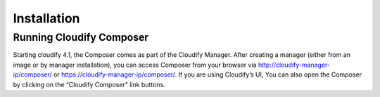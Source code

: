 Installation
%%%%%%%%%%%%

Running Cloudify Composer
=========================

Starting cloudify 4.1, the Composer comes as part of the Cloudify
Manager. After creating a manager (either from an image or by manager
installation), you can access Composer from your browser via
http://cloudify-manager-ip/composer/ or
https://cloudify-manager-ip/composer/. If you are using Cloudify’s UI,
You can also open the Composer by clicking on the “Cloudify Composer”
link buttons.
